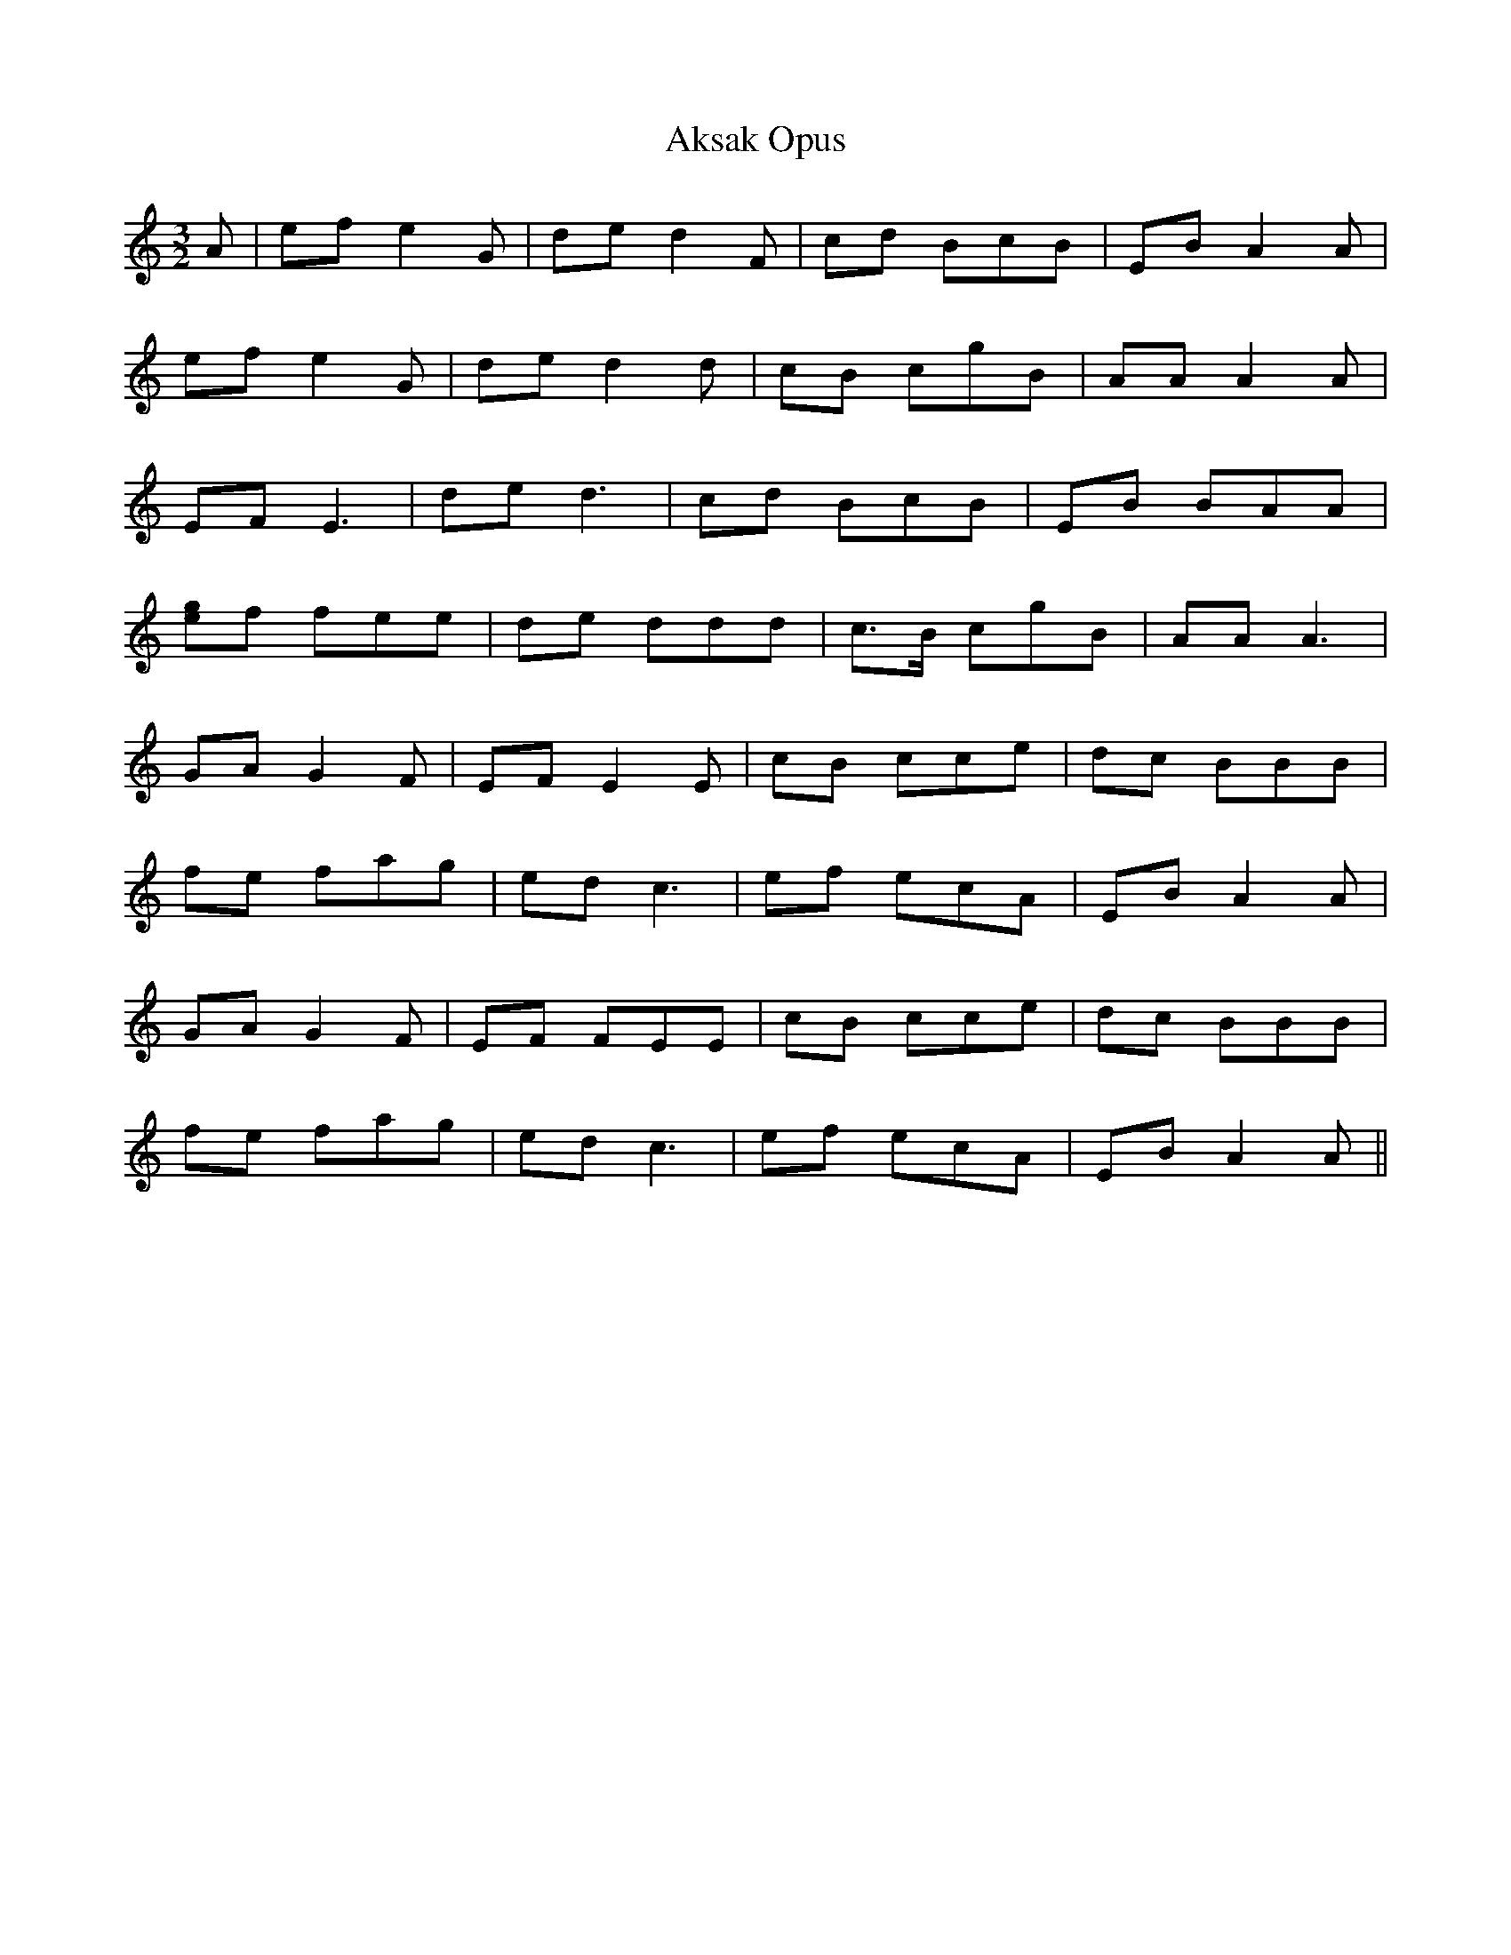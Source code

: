 X: 794
T: Aksak Opus
R: three-two
M: 3/2
K: Aminor
A|ef e2 G|de d2 F|cd BcB|EB A2 A|
ef e2 G|de d2 d|cB cgB|AA A2 A|
EF E3|de d3|cd BcB|EB BAA|
[eg]f fee|de ddd|c>B cgB|AA A3|
GA G2 F|EF E2 E|cB cce|dc BBB|
fe fag|ed c3|ef ecA|EB A2 A|
GA G2 F|EF FEE|cB cce|dc BBB|
fe fag|ed c3|ef ecA|EB A2 A||

